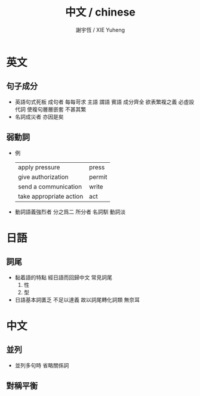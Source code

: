 #+TITLE:  中文 / chinese
#+AUTHOR: 謝宇恆 / XIE Yuheng
#+EMAIL:  xyheme@gmail.com


* 英文
** 句子成分
   * 英語句式死板
     成句者
     每每苛求 主語 謂語 賓語 成分齊全
     欲表繁複之義
     必虛設代詞
     使複句層層嵌套
     不甚其繁
   * 名詞成災者 亦因是矣
** 弱動詞
   * 例
     | apply pressure          | press  |
     | give authorization      | permit |
     | send a communication    | write  |
     | take appropriate action | act    |
   * 動詞語義強烈者
     分之爲二
     所分者 名詞馴 動詞淡
* 日語
** 詞尾
   * 黏着語的特點 經日語而回歸中文
     常見詞尾
     1. 性
     2. 型
   * 日語基本詞匱乏
     不足以達義
     故以詞尾轉化詞類
     無奈耳
* 中文
** 並列
   * 並列多句時 省略關係詞
** 對稱平衡

